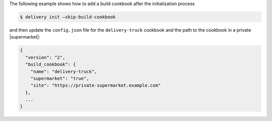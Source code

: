 .. The contents of this file may be included in multiple topics (using the includes directive).
.. The contents of this file should be modified in a way that preserves its ability to appear in multiple topics.


The following example shows how to add a build cookbook after the initialization process

.. code-block:: bash

   $ delivery init —skip-build-cookbook

and then update the ``config.json`` file for the ``delivery-truck`` cookbook and the path to the cookbook in a private |supermarket|:

.. code-block:: json

   {
     "version": "2",
     "build_cookbook": {
       "name": "delivery-truck",
       "supermarket": "true",
       "site": "https://private-supermarket.example.com"
     },
     ...
   }

